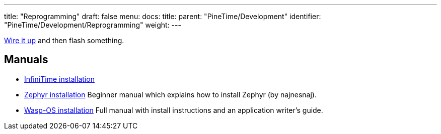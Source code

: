 ---
title: "Reprogramming"
draft: false
menu:
  docs:
    title:
    parent: "PineTime/Development"
    identifier: "PineTime/Development/Reprogramming"
    weight: 
---

link:/documentation/PineTime/Further_information/Devkit_wiring[Wire it up] and then flash something.

== Manuals

* https://github.com/JF002/Pinetime[InfiniTime installation]
* https://github.com/najnesnaj/pinetime-zephyr[Zephyr installation] Beginner manual which explains how to install Zephyr (by najnesnaj).
* https://wasp-os.readthedocs.io/en/latest/[Wasp-OS installation] Full manual with install instructions and an application writer's guide.
